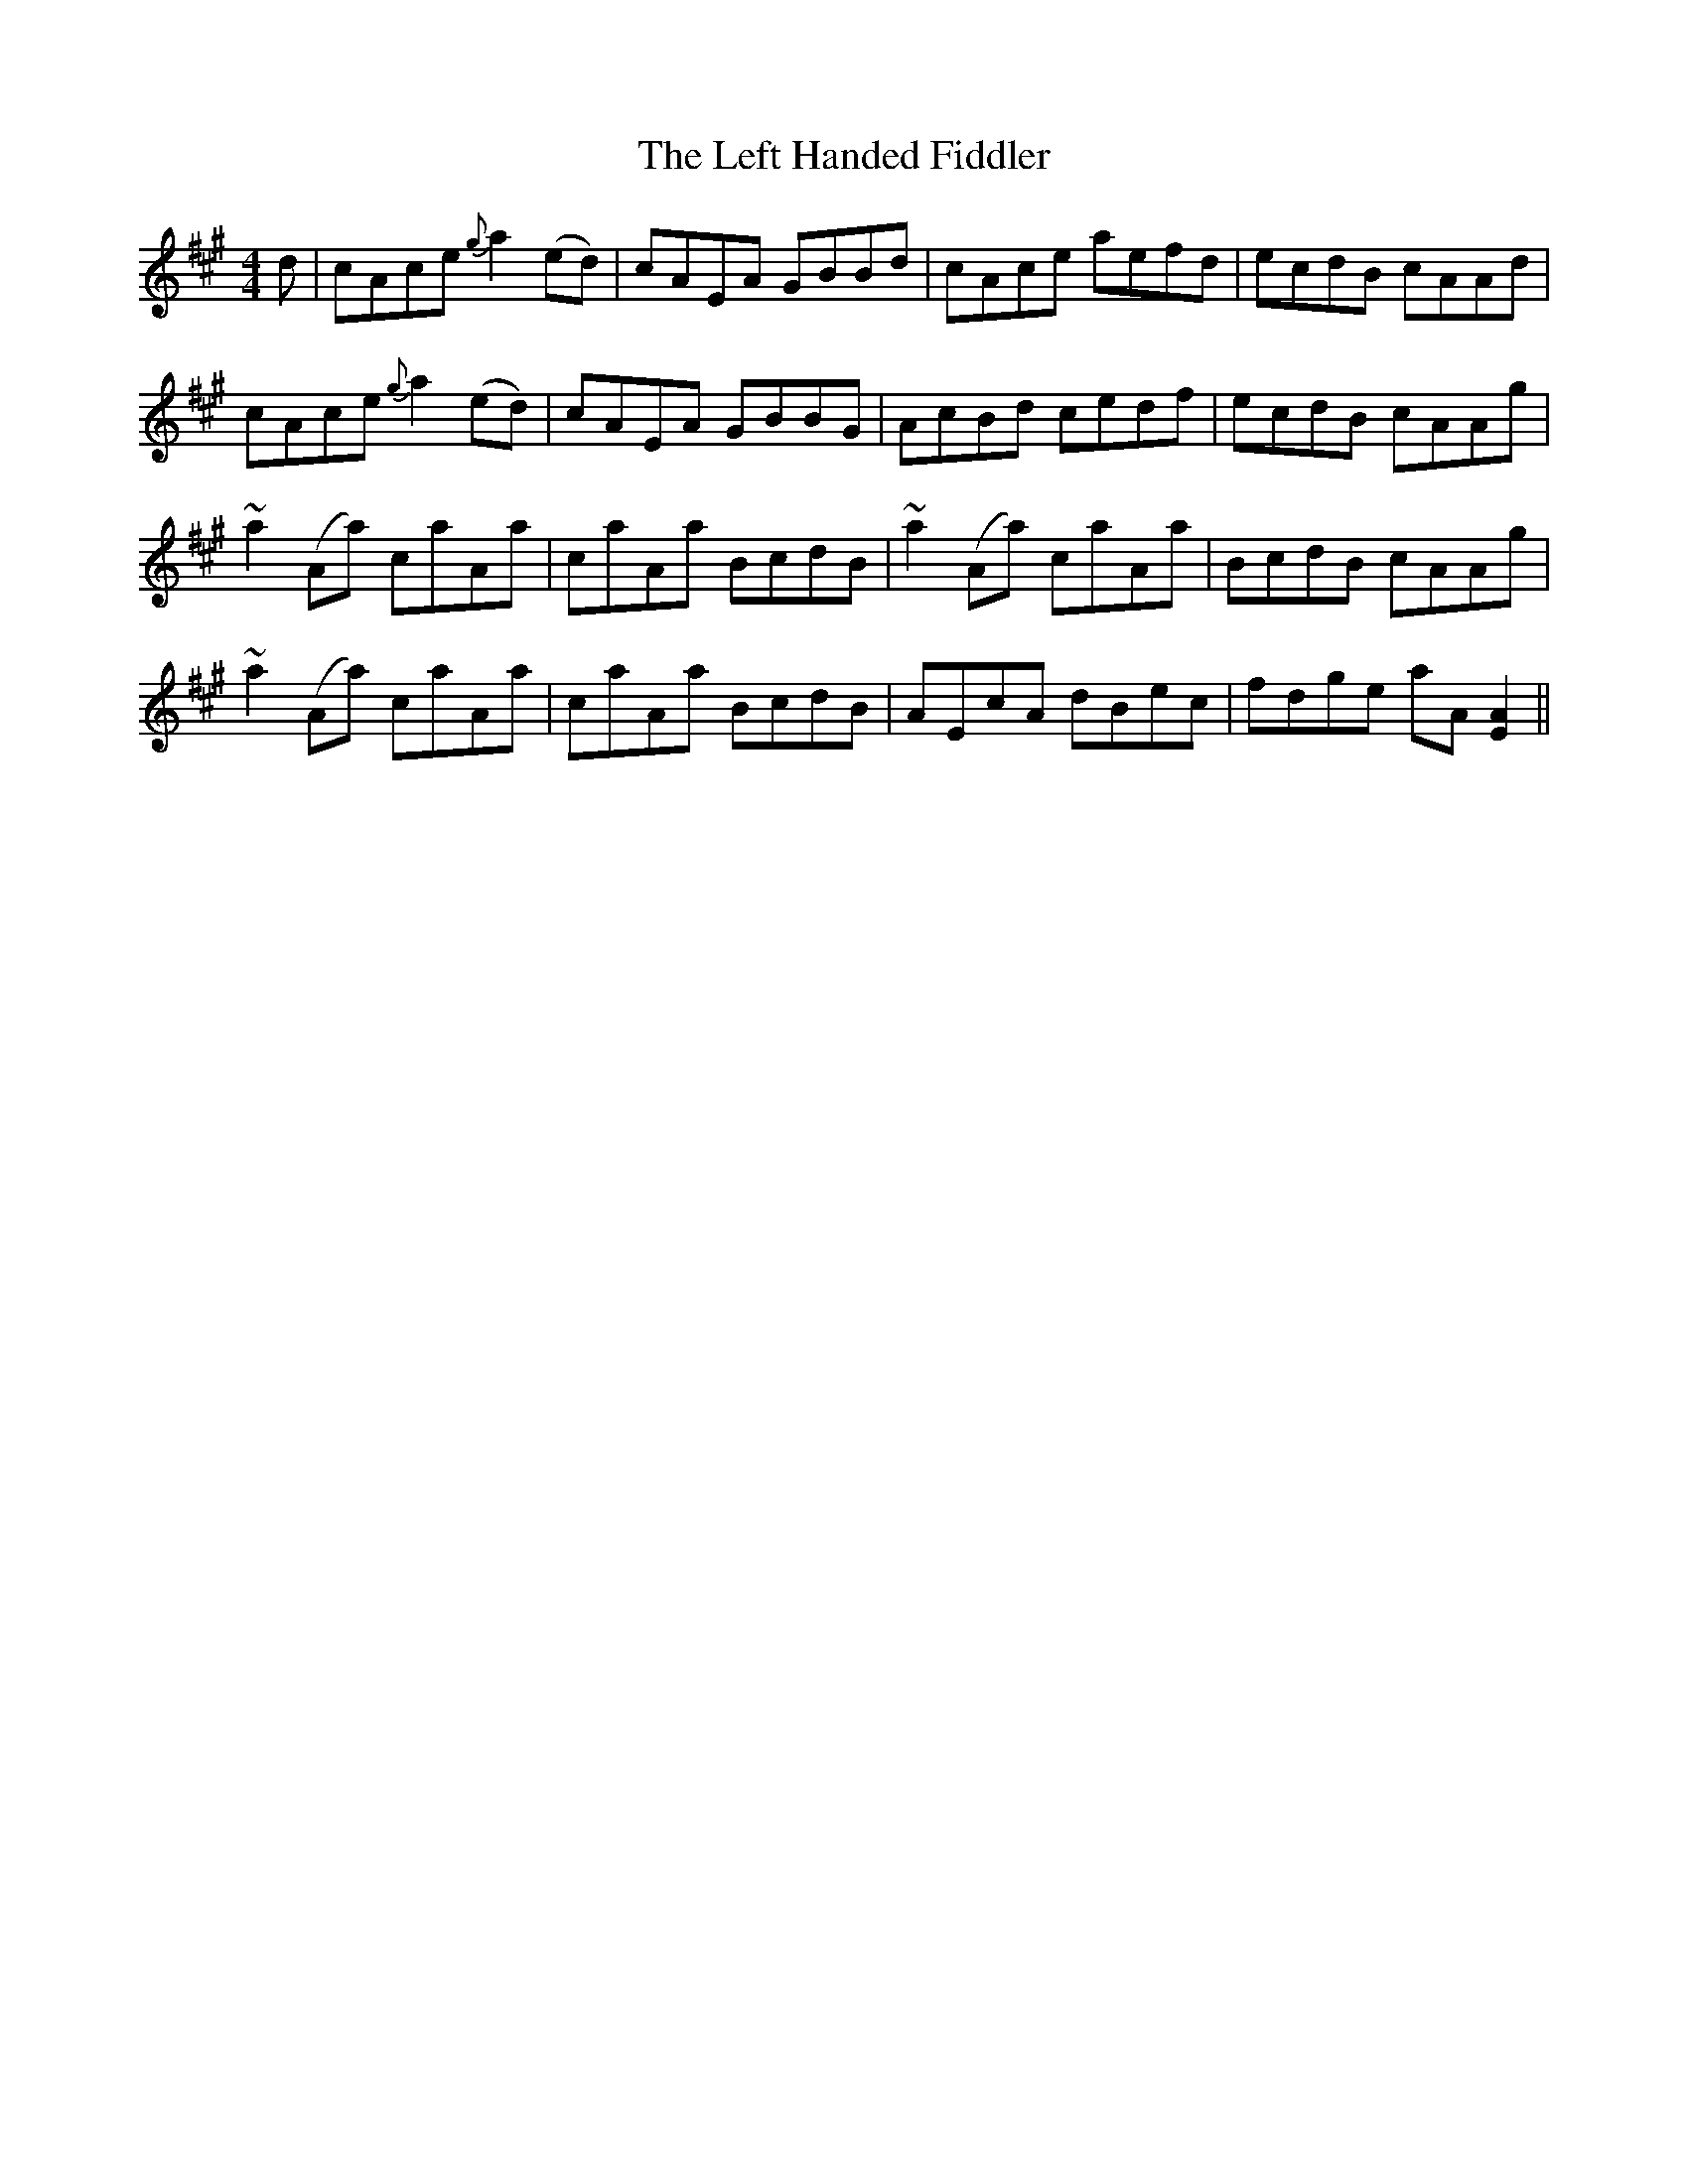 X: 23305
T: Left Handed Fiddler, The
R: reel
M: 4/4
K: Amajor
d|cAce {g}a2(ed)|cAEA GBBd|cAce aefd|ecdB cAAd|
cAce {g}a2 (ed)|cAEA GBBG|AcBd cedf|ecdB cAAg|
~a2 (Aa) caAa|caAa BcdB|~a2 (Aa) caAa|BcdB cAAg|
~a2 (Aa) caAa|caAa BcdB|AEcA dBec|fdge aA [A2E2]||

